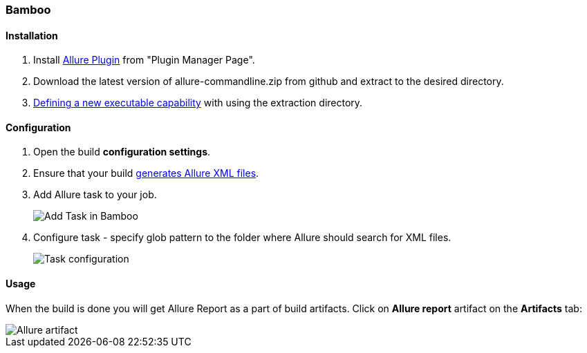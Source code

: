 === Bamboo

==== Installation
. Install https://confluence.atlassian.com/display/UPM/Installing+add-ons[Allure Plugin] from "Plugin Manager Page".
. Download the latest version of allure-commandline.zip from github and extract to the desired directory.
. https://confluence.atlassian.com/bamboo/defining-a-new-executable-capability-289277164.html[Defining a new executable capability] with using the extraction directory.

==== Configuration
. Open the build **configuration settings**.
. Ensure that your build https://github.com/allure-framework/allure-core/wiki#gathering-information-about-tests)[generates Allure XML files].
. Add Allure task to your job.
+
image::bamboo_add_task.png[Add Task in Bamboo]
. Configure task - specify glob pattern to the folder where Allure should search for XML files.
+
image::bamboo_task_fields.png[Task configuration]


==== Usage
When the build is done you will get Allure Report as a part of build artifacts.
Сlick on *Allure report* artifact on the *Artifacts* tab:

image::bamboo_view_artifact.png[Allure artifact]

